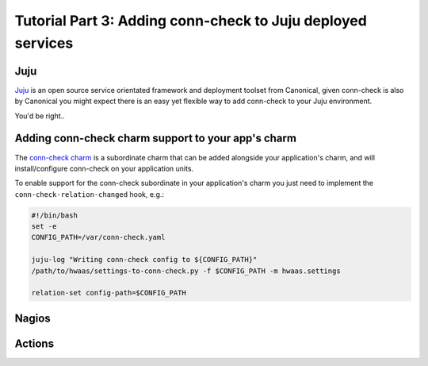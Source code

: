 Tutorial Part 3: Adding conn-check to Juju deployed services
============================================================

Juju
----

`Juju <https://www.jujucharms.com/>`_ is an open source service orientated
framework and deployment toolset from Canonical, given conn-check is also by
Canonical you might expect there is an easy yet flexible way to add conn-check
to your Juju environment.

You'd be right..

Adding conn-check charm support to your app's charm
---------------------------------------------------

The `conn-check charm <https://jujucharms.com/u/ubuntuone-hackers/conn-check/trusty>`_
is a subordinate charm that can be added alongside your application's charm,
and will install/configure conn-check on your application units.

To enable support for the conn-check subordinate in your application's charm
you just need to implement the ``conn-check-relation-changed`` hook, e.g.:

.. code-block:: bash

    #!/bin/bash
    set -e
    CONFIG_PATH=/var/conn-check.yaml

    juju-log "Writing conn-check config to ${CONFIG_PATH}"
    /path/to/hwaas/settings-to-conn-check.py -f $CONFIG_PATH -m hwaas.settings
    
    relation-set config-path=$CONFIG_PATH


Nagios
------


Actions
-------


